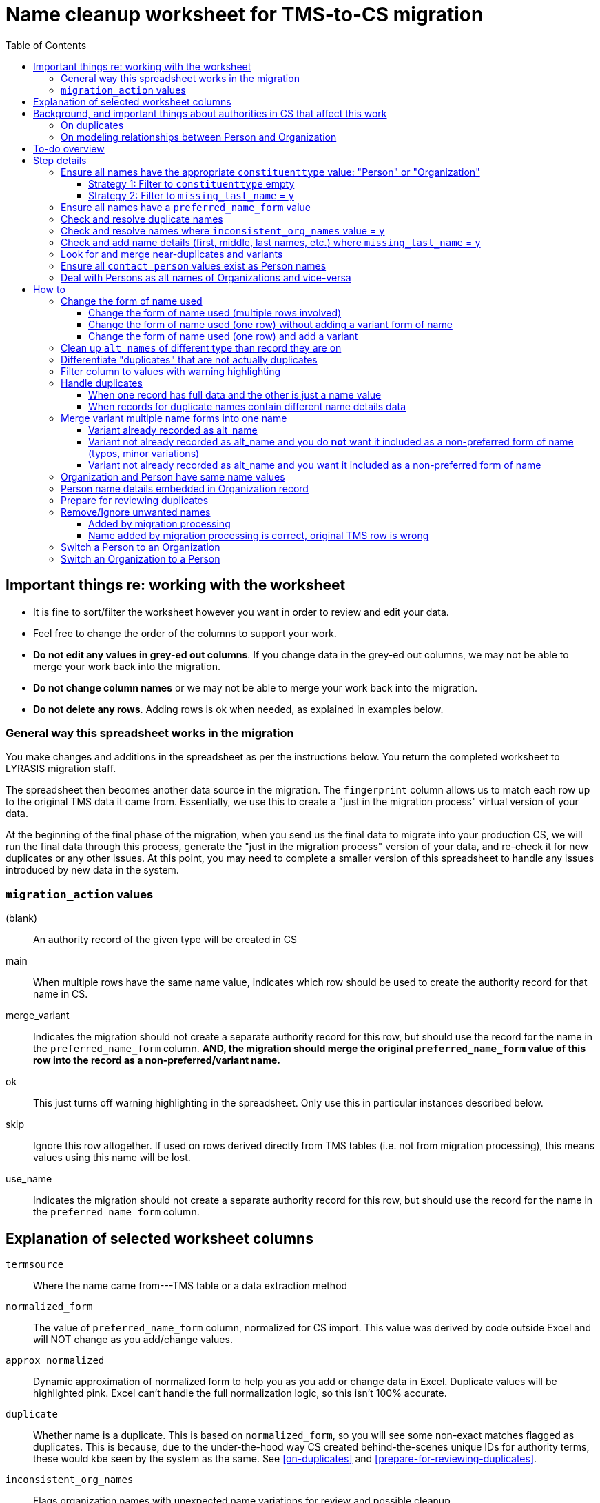 :toc:
:toc-placement!:
:toclevels: 4

ifdef::env-github[]
:tip-caption: :bulb:
:note-caption: :information_source:
:important-caption: :heavy_exclamation_mark:
:caution-caption: :fire:
:warning-caption: :warning:
endif::[]

= Name cleanup worksheet for TMS-to-CS migration

toc::[]

== Important things re: working with the worksheet
* It is fine to sort/filter the worksheet however you want in order to review and edit your data.
* Feel free to change the order of the columns to support your work. 
* **Do not edit any values in grey-ed out columns**. If you change data in the grey-ed out  columns, we may not be able to merge your work back into the migration.
* **Do not change column names** or we may not be able to merge your work back into the migration.
* **Do not delete any rows**. Adding rows is ok when needed, as explained in examples below.

=== General way this spreadsheet works in the migration
You make changes and additions in the spreadsheet as per the instructions below. You return the completed worksheet to LYRASIS migration staff.

The spreadsheet then becomes another data source in the migration. The `fingerprint` column allows us to match each row up to the original TMS data it came from. Essentially, we use this to create a "just in the migration process" virtual version of your data.

At the beginning of the final phase of the migration, when you send us the final data to migrate into your production CS, we will run the final data through this process, generate the "just in the migration process" version of your data, and re-check it for new duplicates or any other issues. At this point, you may need to complete a smaller version of this spreadsheet to handle any issues introduced by new data in the system.

=== `migration_action` values
(blank):: An authority record of the given type will be created in CS
main:: When multiple rows have the same name value, indicates which row should be used to create the authority record for that name in CS.
merge_variant:: Indicates the migration should not create a separate authority record for this row, but should use the record for the name in the `preferred_name_form` column. **AND, the migration should merge the original `preferred_name_form` value of this row into the record as a non-preferred/variant name.**
ok:: This just turns off warning highlighting in the spreadsheet. Only use this in particular instances described below. 
skip:: Ignore this row altogether. If used on rows derived directly from TMS tables (i.e. not from migration processing), this means values using this name will be lost.
use_name:: Indicates the migration should not create a separate authority record for this row, but should use the record for the name in the `preferred_name_form` column.

== Explanation of selected worksheet columns
`termsource`:: Where the name came from---TMS table or a data extraction method
`normalized_form`:: The value of `preferred_name_form` column, normalized for CS import. This value was derived by code outside Excel and will NOT change as you add/change values.
`approx_normalized`:: Dynamic approximation of normalized form to help you as you add or change data in Excel. Duplicate values will be highlighted pink. Excel can't handle the full normalization logic, so this isn't 100% accurate.
`duplicate`:: Whether name is a duplicate. This is based on `normalized_form`, so you will see some non-exact matches flagged as duplicates. This is because, due to the under-the-hood way CS created behind-the-scenes unique IDs for authority terms, these would kbe seen by the system as the same. See <<on-duplicates>> and <<prepare-for-reviewing-duplicates>>.
`inconsistent_org_names`:: Flags organization names with unexpected name variations for review and possible cleanup
`missing_last_name`:: Flags person names lacking a `lastname` value for review and possible cleanup. (We only check for last name because it is important for sorting/reporting by surname)
`migration_action`:: For you to fill in to indicate what to do with a name in the migration. More details below.
`preferred_name_form`:: For names with `termsource`=`TMS Constituents`, if you chose direct form of name as your preferred name form, this column has the values from the TMS `displayname` field. If you chose inverted form of name as your preferred name form, this column has the values from the TMS `alphasort` field. For additional names derived from Constituents table by migration logic, we try to follow your preferred name form here, using available Constituent data. For names from other sources, this contains the name as it exists in that source.footnote:[These other tables do not include the level of name detail as Constituents table, so we just take the value as entered.]
`variant_name_form`:: For names with `termsource`=`TMS Constituents`, if you chose direct form of name as your preferred name form, this column has the values from the TMS `alphasort` field. If you chose inverted form of name as your preferred name form, this column has the values from the TMS `displayname` field. For additional names derived from Constituents table by migration logic, we try to use available Constituent data to construct the proper variant name. For names from other sources, we can't populate this automatically.
`alt_names`:: Names merged in from TMS `ConAltNames` table for review

.Difference between `variant_name_form` and `alt_names` columns
====
The value in `variant_name_form` comes from data in the Constituents table itself. In general, it is assumed it is a flipped version of whatever is in the `preferred_name_form` for persons. For organizations, it is expected to be the same as the `preferred_name_form`.

Values in the `alt_names` column come from the TMS ConAltNames table, and may be completely different names (former or later names, pseudonyms, etc.).

In CS, any values in `variant_name_form` and `alt_names` will become non-preferred forms of name in the record created for the `preferred_name_form` value.
====

`contact_person`:: See <<on-modeling-relationships-between-person-and-organization>>
`contact_role`:: The TMS `Constituents.position` field
`fingerprint`:: A representation of the original data for this name. This is the most important value for merging your work back into the migration. **It is crucial that you do not edit this column**
`matchpref`:: Used to power the conditional formatting that highlights `contact_person` values if they do not exist as Person names. **Do not edit.**
`orig_pref_name`:: Since you will likely be changing what's in `preferred_name_form`, this is a copy of what what originally there, in case you need to compare. Recommended that you not edit this, but it won't be used in the migration.

Other fields not named above are from the TMS `Constituents` table.

== Background, and important things about authorities in CS that affect this work

* All names in CS need to be categorized as `Person` or `Organization`. Name rows without a value in `constituenttype` will not be migrated

=== On duplicates

* CS will let you have exact duplicate name records within a given authority, but for the purposes of the migration we have to avoid that. For your general data integrity and ability to batch update your data with the CSV Import Tool in the future, you also want to avoid this.

[NOTE]
====
These would not be considered duplicates in CS, since they are in two different authorities:.footnote:[What you want to avoid is having the exact same name more than once in the same authority, which is confusing and ambiguous in terms of making sure you are using the correct name in other records, and in batch-updating names via the CSV Importer]

- Hugo Boss (with `constituenttype`=`Organization`)
- Hugo Boss (with `constituenttype`= `Person`)

They are flagged here as duplicates for review in case they are not really both an organization and a person.
====

=== On modeling relationships between Person and Organization
* A CS Organization authority record has a dedicated/linked field (Contact Person, with associated Contact Role) in which to record an associated Person, but the details of the person name have to be recorded in the Person name record
** TMS lets you record details of individual/person names (first name, middle name, title, etc.) in a Consituent coded as an Institution or other type mapped to CS Organization.

* A CS Person authority record does not have a dedicated/linked field in which to record an associated Organization
** If a person has been included as a contact in an Organization record, you can see that from the Person record.
** TMS allows you to record an institution in a Constituent coded as an Individual

Because of the above differences, we need to extract some extra rows of data from some Constituent records for your review. These rows can be identified by the `termsource` column value as described below.

* `termsource` = `TMS Constituents.orgs_with_person_names`
** Original constituent record is coded as not an Individual, but includes person name details
** A row has been added for the Person name recorded as part of the constituent record.

* `termsource` = `TMS Constituents.org_with_contact_person`
** Original constituent record is coded as an Individual, but includes an institution name
** A row has been added for the Organization name recorded as part of the constituent record.
** The preferred form of the person name is recorded as the contact person for the derived Organization

NOTE: Breaking this data out usually introduces some rows marked as duplicates, but also adds names that wouldn't otherwise migrate

== To-do overview

More details on each step are given below. Examples are included!

1. Ensure all names have the appropriate `constituenttype` value: "Person" or "Organization"
2. Ensure all names have a `preferred_name_form` value
3. Check and resolve duplicate names
4. Check and resolve names where `inconsistent_org_names` value = `y`
5. Check and add name details (first, middle, last names, etc.) where `missing_last_name` = `y` footnote:[This checks only for missing last name, as that's the most important element for sorting/reporting properly. You may also want to do things like: filter to `constituenttype` = `Person` and filter to blank `firstname` values.]
6. Look for and merge near-duplicates and variants
7. Ensure all `contact_person` values exist as Person names
8. Deal with Persons as alt names of Organizations and vice-versa

== Step details
=== Ensure all names have the appropriate `constituenttype` value: "Person" or "Organization"

This includes providing missing values (Strategy 1) and verifying/correcting existing values (remaining strategies).

==== Strategy 1: Filter to `constituenttype` empty
Provide the appropriate value for any rows

==== Strategy 2: Filter to `missing_last_name` = `y`
Should some of these be coded as Organizations instead of people? See <<switch-a-person-to-an-organization>>.

=== Ensure all names have a `preferred_name_form` value

This can sometimes be an issue if you have chosen to use the inverted form as the preferred form of person name. It usually means name details (`lastname`, etc.) were not recorded.

Rows without a `preferred_name_form` value will be highlighted pink.

=== Check and resolve duplicate names
Initially, filter to `duplicate` = `y`.

As you change/add data, check for highlighed `approx_normalized` values.

The <<how-to>> section includes various ways of handling duplicates.

=== Check and resolve names where `inconsistent_org_names` value = `y`
When `inconsistent_org_names` value = `y`, it often means an organization name row has person name details embedded in it. This is common, so it apparently works in TMS. It will not work well in CS, however.

See <<person-name-details-embedded-in-organization-record>>.

=== Check and add name details (first, middle, last names, etc.) where `missing_last_name` = `y`
IMPORTANT: This is necessary only for Person names.

Person names lacking `lastname` and `firstname` values will be warning highlighted in those columns.

=== Look for and merge near-duplicates and variants
There's no clear successful procedure for this. Some strategies may include:

- Sorting on `preferred_name_form` and eyeballing the list
- Sorting on `variant_name_form` and eyeballing the list
- Your migration specialist will provide some similarity/clustering reports generated using OpenRefine. These are often a mix of usefully highlighted similar values, with a generous helping of stuff to ignore. They may be worth looking at to find other near-duplicates.

The <<how-to>> section includes various ways of handling variants.

=== Ensure all `contact_person` values exist as Person names

The spreadsheet tries to help you with this by warning highlighting any `contact_person` values that do not exist as person records.

The `contact_person` value must match the `preferred_name_form` value of a Person record.

You may just need to change the `contact_person` value to use the correct form of an existing Person row.

Or, you may need to create a new Person row as shown in the Zenith example in <<person-name-details-embedded-in-organization-record>>.

=== Deal with Persons as alt names of Organizations and vice-versa

It is technically possible in CS to add "Jones, Jane" as a non-preferred/variant form of the Organization name "Zenith, Inc.". This is what will happen if you have the following:

[source]
----
| termsource       | migration_action | constituenttype | preferred_name_form | variant_name_form | alt_names   | contact_person |
|------------------+------------------+-----------------+---------------------+-------------------+-------------+----------------|
| TMS Constituents |                  | Organization    | Zenith, Inc.        |                   | Jones, Jane |                |
----

Since Jane Jones is actually not an alternate name for Zenith, Inc., it's not ideal modeling of data to migrate it as such.

If you have both a person record for "Jones, Jane" and an organization record with "Jones, Jane" as a variant form, it can complicate/confuse the data entry process in fields which may be populated by either Person or Organization authority.

Our recommendation is to split these out into separate records of the appropriate type as necessary, and to relate persons and organizations via the `contact_person` field in the relevant organization record.

However, if you have Organizations which are one-person businesses, the person vs. organization names are much more interchangeable and this may not be a priority for you.

To clean up, ...TODO

== How to

NOTE: In the examples below, columns are omitted if they aren't relevant to the change you want to make.

=== Change the form of name used
==== Change the form of name used (multiple rows involved)

What if you determine that all three of these rows are the same person, and you want the name in CS to be "Smith, Robert J."?

.Original data
[source]
----
| termsource       | migration_action | constituenttype | preferred_name_form | variant_name_form | firstname | middlename | lastname |
|------------------+------------------+-----------------+---------------------+-------------------+-----------+------------+----------|
| TMS Constituents |                  | Person          | Smith, R.J.         | R.J. Smith        | R.        | J.         | Smith    |
| TMS Loans        |                  |                 | robertsmith         |                   |           |            |          |
| TMS Constituents |                  | Person          | Smith, Robert       | Robert Smith      | Robert    |            | Smith    |
----

In the "Smith, Robert" row (chosen because it is closest to the name I want to use):

* `migration_action`=`main`
* update `preferred_name_form` to be the form you want to use
* update all relevant details fields to match the form you want to use

In row from TMS Loans:

* Add constituentype (necessary because the same name can be in the organization authority *and* person authority
* `migration_action`=`use_name` (we want the Loans info to use the record that will be created by the main row, but we don't want a variant name `robertsmith` added to that record)
* Change `preferred_name_form` to `Smith, Robert J.`

In the `Smith, R.J.` row:

* `migration_action`=`merge_variant` (if we want the record in CS to also be findable by "Smith, R.J.")
* Change `preferred_name_form` to `Smith, Robert J.`
* Ensure any relevant name details for the variant form are correct
* Ensure any data in additional fields in this row that don't belong in the Term section of a CS Person/Org are copied into the main row

.Fixed data
[source]
----
| termsource       | migration_action | constituenttype | preferred_name_form | variant_name_form | firstname | middlename | lastname |
|------------------+------------------+-----------------+---------------------+-------------------+-----------+------------+----------|
| TMS Constituents | merge_variant    | Person          | Smith, Robert J.    | R.J. Smith        | R.        | J.         | Smith    |
| TMS Loans        | use_name         | Person          | Smith, Robert J.    |                   |           |            |          |
| TMS Constituents | main             | Person          | Smith, Robert J.    | Robert J. Smith   | Robert    | J.         | Smith    |
----

==== Change the form of name used (one row) without adding a variant form of name

.Original data
[source]
----
| termsource       | migration_action | constituenttype | preferred_name_form | variant_name_form | firstname | middlename | lastname |
|------------------+------------------+-----------------+---------------------+-------------------+-----------+------------+----------|
| TMS Constituents |                  | Person          | Smith, R.J.         | R.J. Smith        | R.        | J.         | Smith    |
----

* Change `preferred_name_form` to `Smith, Robert J.`
* Ensure any relevant name details for the variant form are correct


.Fixed data
[source]
----
| termsource       | migration_action | constituenttype | preferred_name_form | variant_name_form | firstname | middlename | lastname |
|------------------+------------------+-----------------+---------------------+-------------------+-----------+------------+----------|
| TMS Constituents |                  | Person          | Smith, Robert J.    | Robert J. Smith   | Robert    | J.         | Smith    |
----

==== Change the form of name used (one row) and add a variant

.Original data
[source]
----
| termsource       | migration_action | constituenttype | preferred_name_form | variant_name_form | firstname | middlename | lastname |
|------------------+------------------+-----------------+---------------------+-------------------+-----------+------------+----------|
| TMS Constituents |                  | Person          | Smith, R.J.         | R.J. Smith        | R.        | J.         | Smith    |
----

We have to make the desired changes in the existing row, since that is the row that other tables in TMS link to.

* In existing row `preferred_name_form` to `Smith, Robert J.`
* Ensure any relevant name details for the variant form are correct
* add `migration_action`=`main` 

Add new row marked `merge_variant` with relevant name details for the variant name

.Fixed data
[source]
----
| termsource       | migration_action | constituenttype | preferred_name_form | variant_name_form | firstname | middlename | lastname |
|------------------+------------------+-----------------+---------------------+-------------------+-----------+------------+----------|
| TMS Constituents | main             | Person          | Smith, Robert J.    | Robert J. Smith   | Robert    | J.         | Smith    |
|                  | merge_variant    | Person          | Smith, R.J.         | R.J. Smith        | R.        | J.         | Smith    |
----

=== Clean up `alt_names` of different type than record they are on

Here we want to move the organization alt_name out of the Person record, but retain the alt_name for her previous name.

Additionally, we want to move the person alt_name out of the Organization record.

.Original data
[source]
----
| migration_action | constituenttype | preferred_name_form | variant_name_form | alt_names                | contact_person | contact_role        | firstname | middlename | lastname |
|------------------+-----------------+---------------------+-------------------+--------------------------+----------------+---------------------+-----------+------------+----------|
|                  | Person          | Baker, Kat Harlow   | Kat Harlow Baker  | Arts Academy|Harlow, Kat |                | Assistant Principal | Kat       | Harlow     | Baker    |
|                  | Organization    | Hill Corporation    |                   | Hill, David              |                |                     |           |            |          |
----

.Fixed data
[source]
----
| migration_action | constituenttype | preferred_name_form | variant_name_form | alt_names                     | contact_person    | contact_role        | firstname | middlename | lastname |
|------------------+-----------------+---------------------+-------------------+-------------------------------+-------------------+---------------------+-----------+------------+----------|
|                  | Person          | Baker, Kat Harlow   | Kat Harlow Baker  | -{{Arts Academy}}|Harlow, Kat |                   |                     | Kat       | Harlow     | Baker    |
|                  | Organization    | Arts Academy        |                   |                               | Baker, Kat Harlow | Assistant Principal |           |            |          |
|                  | Organization    | Hill Corporation    |                   | -{{Hill, David}}              | Hill, David       |                     |           |            |          |
|                  | Person          | Hill, David         | David Hill        |                               |                   |                     | David     |            | Hill     |
----

For the `Baker, Kat Harlow` row:

* I indicate I do not want `Arts Academy` treated as a variant name of `Baker, Kat Harlow` by wrapping it in `-{{` and `}}`
* I create a new row for `Arts Academy`, indicating it is an Organization.
* I copy the `preferred_name_form` from the previous row as the `contact_person` value in this organization
* I move `Assistant Principal` to be the `contact_role` value with the `contact_person` name on the organization row

For the `Hill Corporation` row:

* I indicate I do not want `Hill, David` treated as a variant name of `Hill Corporation` by wrapping it in `-{{` and `}}`
* I create a new row for `Hill, David`, indicating this is a Person.
* In this new Person record, I fill in `variant_name_form`, `firstname`, `lastname` and any other details I have
* `Hill, David` is already in the organization name as `contact person`. If it were not, I would need to add it to link these two names together.
* If I knew the relationship between `Hill, David` and `Hill Corporation`, I could specify it in the `contact_role` field of the organization record.

=== Differentiate "duplicates" that are not actually duplicates

.Original data
[source]
----
| constituenttype | preferred_name_form | variant_name_form | firstname | lastname | begindateiso | enddateiso |
|-----------------+---------------------+-------------------+-----------+----------+--------------+------------|
| Person          | Jane Smith          | Smith, Jane       | Jane      | Smith    |         1900 |       1978 |
| Person          | Jane Smith          | Smith, Jane       | Jane      | Smith    |         1924 |       2015 |
----

If there is some data in the record to distinguish the two names, include that data in **at least one** of the `preferred_name_form` values.

.Fixed data
[source]
----
| constituenttype | preferred_name_form   | variant_name_form      | firstname | lastname | begindateiso | enddateiso |
|-----------------+-----------------------+------------------------+-----------+----------+--------------+------------|
| Person          | Jane Smith, 1900-1978 | Smith, Jane, 1900-1978 | Jane      | Smith    |         1900 |       1978 |
| Person          | Jane Smith            | Smith, Jane            | Jane      | Smith    |         1924 |       2015 |
----

=== Filter column to values with warning highlighting
* Click the down-pointing triangle on the right of the heading
* Filter >> By color >> Cell color >> Rose

This will show you only rows with warning highlighting in that column.

Instead of filtering, you can do Sort >> By color >> Cell color >> Rose to see the highlighted rows at the top

=== Handle duplicates
==== When one record has full data and the other is just a name value

.Example data
[source]
----
| termsource       | migration_action | constituenttype | preferred_name_form | variant_name_form |
|------------------+------------------+-----------------+---------------------+-------------------|
| TMS Constituents |                  | Person          | Ann Smith           | Smith, Ann        |
| TMS ObjLocations |                  | Person          | Ann Smith           |                   |
----

Assume other fields in the row from TMS Constituents are also filled in (nationality, bio, etc.).

To fix:

.Edited data will ignore row from TMS ObjLocations in migration
[source]
----
| termsource       | migration_action | constituenttype | preferred_name_form | variant_name_form |
|------------------+------------------+-----------------+---------------------+-------------------|
| TMS Constituents | main             | Person          | Ann Smith           | Smith, Ann        |
| TMS ObjLocations | use_name         | Person          | Ann Smith           |                   |
----


This will no longer be highlighted as a duplicate in `approx_normalized`.

A person authority will be created from the row marked `main`. Any uses of this name in TMS ObjLocations will be linked to the authority as expected.

==== When records for duplicate names contain different name details data

Handle the same as above, **except ensure the data you want in the name record is moved/copied into the row marked `main`.**

We can do a lot of cool stuff in the migration process, but it is not actually an intelligent process. For example, it cannot reconcile and merge fields in a meaningful way. If one row for `Ann Smith` has `nationality`=`English`, and another has `nationality` = `French`, it does not know if:

- these are actually two separate people
- it is one person and one of the `nationality` values is wrong
- it is one person with dual nationality/citizenship

=== Merge variant multiple name forms into one name
==== Variant already recorded as alt_name

.Original
[source]
----
| migration_action | constituenttype | preferred_name_form | variant_name_form | alt_names   | firstname | lastname | begindateiso | enddateiso |
|------------------+-----------------+---------------------+-------------------+-------------+-----------+----------+--------------+------------|
|                  | Person          | Jane Smith          | Smith, Jane       | Jayne Smith | Jane      | Smith    |         1900 |            |
|                  | Person          | Jayne Smith         | Smith, Jayne      |             | Jayne     | Smith    |              |       1978 |
----

Based on the first row alone, `Jayne Smith` is going to be listed as variant name in the CS Person record for `Jane Smith`. This information comes from TMS `ConAltNames` table, which allows for the recording of name details of alternate names, which will be merged into non-preferred terms of the appropriate authority records as part of the migration.

In the row that should NOT be used to create a new name record:

* Record `use_name` in `migration_action`
* Record the name for that should be used instead in `preferred_name_form`

In the migration, this tells us that any TMS records that link to the consituent record for `Jayne Smith` should be linked to the CS Person record we are going to create for `Jane Smith.`

It prevents a separate person record from being created for `Jayne Smith` in CS.

.Fixed
[source]
----
| migration_action | constituenttype | preferred_name_form | variant_name_form | alt_names   | firstname | lastname | begindateiso | enddateiso |
|------------------+-----------------+---------------------+-------------------+-------------+-----------+----------+--------------+------------|
| main             | Person          | Jane Smith          | Smith, Jane       | Jayne Smith | Jane      | Smith    |         1900 |       1978 |
| use_name         | Person          | Jane Smith          | Smith, Jayne      |             | Jayne     | Smith    |              |       1978 |
----

[IMPORTANT]
====
Except for the `migration_action` and `preferred_name_form` columns, data in the row marked `use_name` is ignored. **Check the name detail fields over to the right of the spreadsheet and make sure to copy any data you don't want to lose into the main row.** In the example below, I've copied the `enddateiso` value from the `use_name` row into the main row that the authority record will be created from. This ensures I won't lose that death date. 
====

==== Variant not already recorded as alt_name and you do **not** want it included as a non-preferred form of name (typos, minor variations)

.Original
[source]
----
| migration_action | constituenttype | preferred_name_form | variant_name_form | alt_names   | firstname | lastname | begindateiso | enddateiso |
|------------------+-----------------+---------------------+-------------------+-------------+-----------+----------+--------------+------------|
|                  | Person          | Jane Smith          | Smith, Jane       |             | Jane      | Smith    |         1900 |            |
|                  | Person          | Jane Smit           |                   |             |           |          |              |       1978 |
----

.Fixed
[source]
----
| migration_action | constituenttype | preferred_name_form | variant_name_form | alt_names   | firstname | lastname | begindateiso | enddateiso |
|------------------+-----------------+---------------------+-------------------+-------------+-----------+----------+--------------+------------|
| main             | Person          | Jane Smith          | Smith, Jane       |             | Jane      | Smith    |         1900 |       1978 |
| use_name         | Person          | Jane Smith          |                   |             |           |          |              |       1978 |
----

Any TMS data referring to `Jane Smit` is going to be linked to Person `Jane Smith` in CS.

I manually moved the death date from the `use_name` row into the `main` row, that data does not get lost. 

==== Variant not already recorded as alt_name and you want it included as a non-preferred form of name

.Limitation of this approach
[TIP]
====
This approach does not allow you to specify the type of variant name (pseudonym, previous name, etc.).

If you need to capture this, we recommend you:

- add the alternate name in TMS with the relevant name type. This will be in your final data export and will get merged in as a non-preferred term as expected in the final migration
- mark the `Jane Jones` row shown below as `use_name` and change `preferred_name_form` to `Jane Smith`
====

.Original
[source]
----
| migration_action | constituenttype | preferred_name_form | variant_name_form | alt_names   | firstname | lastname | begindateiso | enddateiso |
|------------------+-----------------+---------------------+-------------------+-------------+-----------+----------+--------------+------------|
|                  | Person          | Jane Smith          | Smith, Jane       | Jayne Smith | Jane      | Smith    |         1900 |            |
|                  | Person          | Jane Jones          |                   |             |           |          |              |       1978 |
----

.Fixed
[source]
----
| migration_action | constituenttype | preferred_name_form | variant_name_form | alt_names   | firstname | lastname | begindateiso | enddateiso |
|------------------+-----------------+---------------------+-------------------+-------------+-----------+----------+--------------+------------|
| main             | Person          | Jane Smith          | Smith, Jane       | Jayne Smith | Jane      | Smith    |         1900 |       1978 |
| merge_variant    | Person          | Jane Smith          |                   |             | Jane      | Jones    |              |            |
----

Entering `migration_action`=`merge_variant` will cause the name details from the original TMS data for this row to be included as a non-preferred form of name in the authority record created for the name entered in `preferred_name_form`.

.Not all row fields get merged
[IMPORTANT]
====
The only fields in the `merge_variant` row that will be merged in as a non-preferred form are the name details that map to the `Term` section of a Person or Organization record.

A given term section does not itself record any variant forms. Each term section is information about a variant form. So we do not need a `variant_name_form` value in the `merge_variant` row.

Name parts are specified in each term section, so I have added `firstname` and `lastname` values. 

I moved the `enddateiso` (death date) value to the main row since death date is not part of the `Term` section of a Person record.
====

=== Organization and Person have same name values

.Original
[source]
----
| constituenttype | preferred_name_form | variant_name_form | institution | contact_person | firstname | lastname |
|-----------------+---------------------+-------------------+-------------+----------------+-----------+----------|
| Organization    | Fanny Mae           | Mae, Fanny        |             | Fanny Mae      | Fanny     | Mae      |
| Person          | Fanny Mae           | Mae, Fanny        | Fanny Mae   |                | Fanny     | Mae      |
----

* Companies do not have inverted form of name (Mae, Fanny), nor first names and last names, so clear the values for `variant_name_form`, `firstname`, and `lastname`.
* Person names do not record links to institutions. Clear the `institution` value. A link between this organization and person will be made based on the `contact_person` value in the organization name. 
* `ok` is added to `migration_action` to stop these being flagged as duplicates in `approx_normalized`

.Fixed
[source]
----
| migration_action | constituenttype | preferred_name_form | variant_name_form | institution | contact_person | firstname | lastname |
|------------------+-----------------+---------------------+-------------------+-------------+----------------+-----------+----------|
| ok               | Organization    | Fanny Mae           |                   |             | Fanny Mae      |           |          |
| ok               | Person          | Fanny Mae           | Mae, Fanny        |             |                | Fanny     | Mae      |
----

=== Person name details embedded in Organization record

NOTE: The following examples assume that inverted form of name is used as the preferred Person name format.

.Original
[source]
----
| termsource       | migration_action | constituenttype | preferred_name_form      | variant_name_form | contact_person | contact_role | nametitle | firstname | middlename | lastname |
|------------------+------------------+-----------------+--------------------------+-------------------+----------------+--------------+-----------+-----------+------------+----------|
| TMS Constituents |                  | Organization    | Zenith, Inc. Jones, Jane | Zenith, Inc.      |                | CEO          |           | Jane      |            | Jones    |
| TMS Constituents |                  | Organization    | Acme Corp. Smith, Robert | Acme Corp.        | Smith, Robert  |              |           | Robert    |            | Smith    |
| TMS Constituents |                  | Organization    | Apex                     | Apex Co.          |                |              |           |           |            |          |
----

Upon review, the record for Apex is fine. There are no person name details embedded in the record. The other two need to be cleaned up, though.

.Fixed
[source]
----
| termsource       | migration_action | constituenttype | preferred_name_form | variant_name_form | contact_person | contact_role | nametitle | firstname | middlename | lastname |
|------------------+------------------+-----------------+---------------------+-------------------+----------------+--------------+-----------+-----------+------------+----------|
| TMS Constituents |                  | Organization    | Zenith, Inc.        |                   | Jones, Jane    | CEO          |           |           |            |          |
|                  |                  | Person          | Jones, Jane         | Jane Jones        |                |              |           | Jane      |            | Jones    |
| TMS Constituents |                  | Organization    | Acme Corp.          |                   | Smith, Robert  |              |           |           |            |          |
| TMS Constituents |                  | Organization    | Apex                | Apex Co.          |                |              |           |           |            |          |
----

**For Zenith**

* Determined there **is not** already a Person row with `preferred_name_form`=`Jones, Jane`.
* Create a new row to record the person name details: `preferred_name_form`=`Jones,Jane`, `variant_name_form`=`Jane Jones`, `firstname`, and `lastname`.
* You can tell this is an added row because it has no `termsource` value.
* Do not add any `migration_action`
* Once you have moved the Person details to a new record, remove them from the Organization record:
** After removing the person name from `preferred_name_form`, `variant_name_form` is redundant, so I remove `variant_name_form`
** Clear the `firstname` and `lastname` fields
** In real life, I'd review all the fields and make sure they are in the appropriate row
* Add the Person's `preferred_name_form` value to the Organization's `contact_person` field.

**For Acme**
* Determined there **is** already a Person row with `preferred_name_form`=`Smith, Robert`, so I do **not** create a new row for person name data.
* I just remove the person name data from the Organization row:
** After removing the person name from `preferred_name_form`, `variant_name_form` is redundant, so I remove `variant_name_form`
** Clear the `firstname` and `lastname` fields
** In real life, I'd review all the fields and make sure they are in the appropriate row
* `Smith, Robert` is already the organization `contact_person`, so I leave that alone

=== Prepare for reviewing duplicates
* Sort by `normalized_form`
* Filter to `duplicate` = `y`

=== Remove/Ignore unwanted names
==== Added by migration processing

[WARNING]
====
Typically you will only want to use the `skip` `migration_action` in rows derived from migration-related data processing (i.e. `termsource` with a dot plus some function/routine name after the table name)

We run these processes because they tend to mostly extract/identify data necessary for the migration. But sometimes they add spurious names, typically because data was entered in TMS in an unexpected way.

The `skip` option tells the later  migration processes: this isn't a real name. Don't create a record for it. Don't link anything to it. Any data in other tables that refers to this name should be ignored/dropped.

If the row came directly from TMS Constituents or other table, you probably want to use one of the <<merge-variant-multiple-name-forms-into-one-name>> options.
====

.Original data
[source]
----
| termsource                              | migration_action | constituenttype | preferred_name_form | variant_name_form | contact_person | lastname |
|-----------------------------------------+------------------+-----------------+---------------------+-------------------+----------------+----------|
| TMS Constituents                        |                  | Organization    | Smith               |                   | Smith          |          |
| TMS Constituents.orgs_with_person_names |                  | Person          | Smith               | Smith             |                | Smith    |
----

.Fixed data
[source]
----
| termsource                              | migration_action | constituenttype | preferred_name_form | variant_name_form | contact_person | lastname |
|-----------------------------------------+------------------+-----------------+---------------------+-------------------+----------------+----------|
| TMS Constituents                        | ok               | Organization    | Smith               |                   |                |          |
| TMS Constituents.orgs_with_person_names | skip             | Person          | Smith               | Smith             |                | Smith    |
----

The Person row was added by the migration data process to automagically extract Persons from Constituent Organizations that have name details associated with people. Magic doesn't always work perfectly, unfortunately!

This was triggered by `Smith` being recorded as the `lastname` value in the organization constituent record in TMS.

This personal name detail has been moved to the Person row in the spreadsheet, and `Smith` has been retained as the `contact_person` in the Organization.

We don't want a Person name for this, so we enter `migration_action`=`skip` in the Person row.

Because there is not actually a contact person named `Smith` we clear that value out of the Organization row. If you add `migration_action`=`ok` in the Organization row, that prevents it from getting highlighted as a probably duplicate.

==== Name added by migration processing is correct, original TMS row is wrong

.Original data
[source]
----
| termsource                              | constituenttype | preferred_name_form | variant_name_form | contact_person | firstname | lastname |
|-----------------------------------------+-----------------+---------------------+-------------------+----------------+-----------+----------|
| TMS Constituents                        | Organization    | Barlow, Mary        | Mary Barlow       | Barlow, Mary   |           |          |
| TMS Constituents.orgs_with_person_names | Person          | Barlow, Mary        | Mary Barlow       |                | Mary      | Barlow   |
----

We ended up with this situation because, in TMS, the Constituent entry for `Barlow, Mary` is coded as an organization, but has a `firstname` and `lastname` value.

In this case, the `constituenttype` coded in TMS was incorrect.

As described above, we do not want to `skip` the row that came from TMS Constituents. We expect that other tables link to this name, and using `skip` would cause those links to be lost.

Here is how we handle it:

.Fixed data
[source]
----
| termsource                              | migration_action | constituenttype | preferred_name_form | variant_name_form | contact_person | firstname | lastname |
|-----------------------------------------+------------------+-----------------+---------------------+-------------------+----------------+-----------+----------|
| TMS Constituents                        | ok               | Person          | Barlow, Mary        | Mary Barlow       |                | Mary      | Barlow   |
| TMS Constituents.orgs_with_person_names | skip             | Person          | Barlow, Mary        | Mary Barlow       |                | Mary      | Barlow   |
----

* In row from TMS Consituents:
** Correct the `constituenttype`
** Copy the person name details from the other row into
** Remove `contact_person` value from the now-Person we are keeping
** `migration_action`=`ok` (optional -- keeps it from being highlighted as a duplicate)

* In row added by migration process:
** `migration_action`=`skip`



=== Switch a Person to an Organization

**First** make sure there aren't both a Person and Organization row for the same name. Handling that situation is different. See <<organization-and-person-have-same-name-values>>.

* Change the `constituenttype` value to `Organization`
* **Do not** fill in `institution` value

.Example "Person" data that should be an Organization
[source]
----
| constituenttype | preferred_name_form | variant_name_form | alt_names | institution | firstname | middlename | lastname |
|-----------------+---------------------+-------------------+-----------+-------------+-----------+------------+----------|
| Person          | W.W. Norton         |                   |           |             |           |            |          |
----

.Changed to migrate as an Organization
[source]
----
| constituenttype | preferred_name_form | variant_name_form | alt_names | institution | firstname | middlename | lastname |
|-----------------+---------------------+-------------------+-----------+-------------+-----------+------------+----------|
| Organization    | W.W. Norton         |                   |           |             |           |            |          |
----

=== Switch an Organization to a Person

**First** make sure there aren't both a Person and Organization row for the same name. Handling that situation is different. See <<organization-and-person-have-same-name-values>>.

* Change the `constituenttype` value to `Person`
* Fill in the `variant_name_form` with relevant form of Person name
* Fill in the name details (title, first, middle, last, suffix, etc.)

.Example "Organization" data that should be a Person
[source]
----
| constituenttype | preferred_name_form | variant_name_form | alt_names | institution | firstname | middlename | lastname |
|-----------------+---------------------+-------------------+-----------+-------------+-----------+------------+----------|
| Organization    | James Comp          |                   |           |             |           |            |          |
----

.Changed to migrate as a Person
[source]
----
| constituenttype | preferred_name_form | variant_name_form | alt_names | institution | firstname | middlename | lastname |
|-----------------+---------------------+-------------------+-----------+-------------+-----------+------------+----------|
| Person          | James Comp          | Comp, James       |           |             | James     |            | Comp     |
----

